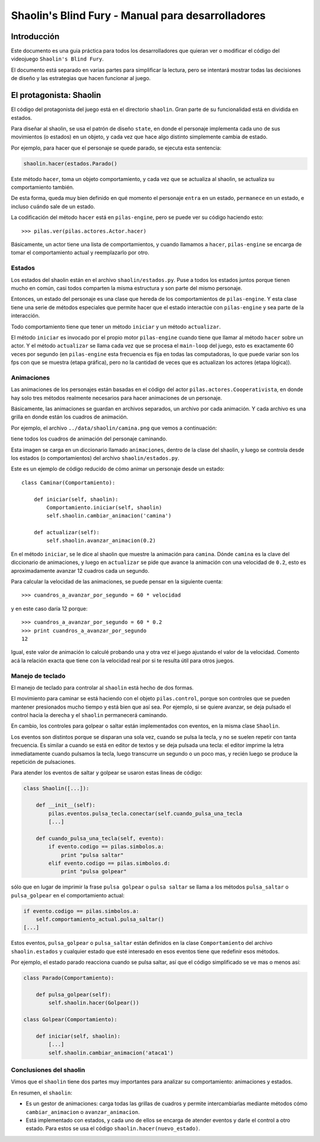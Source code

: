 Shaolin's Blind Fury - Manual para desarrolladores
==================================================


Introducción
------------

Este documento es una guia práctica para todos
los desarrolladores que quieran ver o modificar
el código del videojuego ``Shaolin's Blind Fury``.


El documento está separado en varias partes para simplificar
la lectura, pero se intentará mostrar todas las decisiones
de diseño y las estrategias que hacen funcionar al juego.


El protagonista: Shaolin
------------------------

El código del protagonista del juego está en el
directorio ``shaolin``. Gran parte de su funcionalidad
está en dividida en estados.

Para diseñar al shaolin, se usa el patrón de diseño ``state``, en
donde el personaje implementa cada uno de sus movimientos (o
estados) en un objeto, y cada vez que hace algo distinto
simplemente cambia de estado.

Por ejemplo, para hacer que el personaje se quede parado, se
ejecuta esta sentencia:

.. code-block:: python

    shaolin.hacer(estados.Parado()


Este método ``hacer``, toma un objeto comportamiento, y cada
vez que se actualiza al shaolin, se actualiza su comportamiento
también.

De esta forma, queda muy bien definido en qué momento el
personaje ``entra`` en un estado, ``permanece`` en un estado, e
incluso ``cuándo`` sale de un estado.

La codificación del método ``hacer`` está en ``pilas-engine``, pero
se puede ver su código haciendo esto::

    >>> pilas.ver(pilas.actores.Actor.hacer)

Básicamente, un actor tiene una lista de comportamientos, y cuando
llamamos a ``hacer``, ``pilas-engine`` se encarga de tomar el comportamiento
actual y reemplazarlo por otro.

Estados
_______


Los estados del shaolin están en el archivo ``shaolin/estados.py``. Puse a todos
los estados juntos porque tienen mucho en común, casi todos comparten la
misma estructura y son parte del mismo personaje.

Entonces, un estado del personaje es una clase que hereda de los comportamientos
de ``pilas-engine``. Y esta clase tiene una serie de métodos especiales
que permite hacer que el estado interactúe con ``pilas-engine`` y sea parte
de la interacción.

Todo comportamiento tiene que tener un método ``iniciar`` y un método ``actualizar``.

El método ``iniciar`` es invocado por el propio motor ``pilas-engine`` cuando
tiene que llamar al método ``hacer`` sobre un actor. Y el método ``actualizar``
se llama cada vez que se procesa el ``main-loop`` del juego, esto es
exactamente 60 veces por segundo (en ``pilas-engine`` esta frecuencia es fija
en todas las computadoras, lo que puede variar son los fps con que se muestra
(etapa gráfica), pero no la cantidad de veces que es actualizan los actores
(etapa lógica)).


Animaciones
___________


Las animaciones de los personajes están basadas en el código
del actor ``pilas.actores.Cooperativista``, en donde hay solo
tres métodos realmente necesarios para hacer animaciones de un personaje.

Básicamente, las animaciones se guardan en archivos separados, un archivo
por cada animación. Y cada archivo es una grilla en donde están los cuadros
de animación.

Por ejemplo, el archivo ``../data/shaolin/camina.png`` que vemos a continuación:

.. image:: ../data/shaolin/camina.png


tiene todos los cuadros de animación del personaje caminando.

Esta imagen se carga en un diccionario llamado ``animaciones``, dentro
de la clase del shaolin, y luego se controla desde los estados (o comportamientos)
del archivo ``shaolin/estados.py``.

Este es un ejemplo de código reducido de cómo animar un personaje desde
un estado::

    class Caminar(Comportamiento):

        def iniciar(self, shaolin):
            Comportamiento.iniciar(self, shaolin)
            self.shaolin.cambiar_animacion('camina')

        def actualizar(self):
            self.shaolin.avanzar_animacion(0.2)

En el método ``iniciar``, se le dice al shaolin que muestre la animación para
``camina``. Dónde ``camina`` es la clave del diccionario de animaciones, y luego
en ``actualizar`` se pide que avance la animación con una velocidad de ``0.2``, esto
es aproximadamente avanzar 12 cuadros cada un segundo.

Para calcular la velocidad de las animaciones, se puede pensar en la siguiente
cuenta::

    >>> cuandros_a_avanzar_por_segundo = 60 * velocidad

y en este caso daría 12 porque::

    >>> cuandros_a_avanzar_por_segundo = 60 * 0.2
    >>> print cuandros_a_avanzar_por_segundo
    12

Igual, este valor de animación lo calculé probando una y otra vez el
juego ajustando el valor de la velocidad. Comento acá la relación exacta
que tiene con la velocidad real por si te resulta útil para otros juegos.


Manejo de teclado
_________________

El manejo de teclado para controlar al ``shaolin`` está hecho
de dos formas.

El movimiento para caminar se está haciendo con el objeto ``pilas.control``, porque
son controles que se pueden mantener presionados mucho tiempo y está bien que
así sea. Por ejemplo, si se quiere avanzar, se deja pulsado el control hacia
la derecha y el ``shaolin`` permanecerá caminando.

En cambio, los controles para golpear o saltar están implementados con eventos, en
la misma clase ``Shaolin``.

Los eventos son distintos porque se disparan una sola vez, cuando se pulsa
la tecla, y no se suelen repetir con tanta frecuencia. Es similar a cuando
se está en editor de textos y se deja pulsada una tecla: el editor imprime
la letra inmediatamente cuando pulsamos la tecla, luego transcurre un segundo
o un poco mas, y recién luego se produce la repetición de pulsaciones.


Para atender los eventos de saltar y golpear se usaron estas lineas de código:

.. code-block:: python

    class Shaolin([...]):

        def __init__(self):
            pilas.eventos.pulsa_tecla.conectar(self.cuando_pulsa_una_tecla
            [...]
    
        def cuando_pulsa_una_tecla(self, evento):
            if evento.codigo == pilas.simbolos.a:
                print "pulsa saltar"
            elif evento.codigo == pilas.simbolos.d:
                print "pulsa golpear" 

sólo que en lugar de imprimir la frase ``pulsa golpear`` o ``pulsa saltar`` se
llama a los métodos ``pulsa_saltar`` o ``pulsa_golpear`` en el comportamiento
actual:

.. code-block:: python

    if evento.codigo == pilas.simbolos.a:
        self.comportamiento_actual.pulsa_saltar()
    [...]
    

Estos eventos, ``pulsa_golpear`` o ``pulsa_saltar`` están definidos en la
clase ``Comportamiento`` del archivo ``shaolin.estados`` y cualquier estado
que esté interesado en esos eventos tiene que redefinir esos métodos.

Por ejemplo, el estado parado reacciona cuando se pulsa saltar, así que
el código simplificado se ve mas o menos así:

.. code-block:: python

    class Parado(Comportamiento):

        def pulsa_golpear(self):
            self.shaolin.hacer(Golpear())

    class Golpear(Comportamiento):

        def iniciar(self, shaolin):
            [...]
            self.shaolin.cambiar_animacion('ataca1')


Conclusiones del shaolin
________________________

Vimos que el ``shaolin`` tiene dos partes muy importantes para analizar
su comportamiento: animaciones y estados.

En resumen, el ``shaolin``:

- Es un gestor de animaciones: carga todas las grillas de cuadros y permite intercambiarlas mediante métodos cómo ``cambiar_animacion`` o ``avanzar_animacion``.
- Está implementado con estados, y cada uno de ellos se encarga de atender eventos y darle el control a otro estado. Para estos se usa el código ``shaolin.hacer(nuevo_estado)``.
